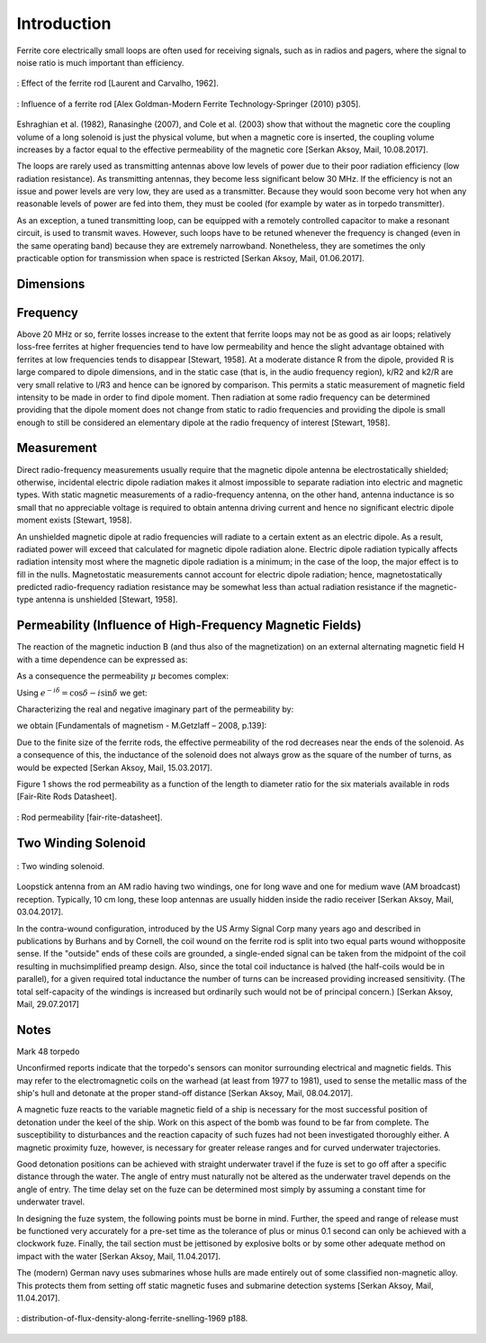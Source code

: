 Introduction
============

Ferrite core electrically small loops are often used for receiving signals, such as in radios and pagers, where the signal to noise ratio is much important than efficiency. 

.. figure:: ../img/effect-of-the-ferrite-rod.png
        :align: center
        :scale: 100 %
        :name: effect-of-the-ferrite-rod

        : Effect of the ferrite rod [Laurent and Carvalho, 1962].

.. figure:: ../img/influence-of-a-ferrite-rod.png
        :align: center
        :scale: 100 %
        :name: influence-of-a-ferrite-rod

        : Influence of a ferrite rod [Alex Goldman-Modern Ferrite Technology-Springer (2010) p305].

Eshraghian et al. (1982), Ranasinghe (2007), and Cole et al. (2003) show that without the magnetic core the coupling volume of a long solenoid is just the physical volume, but when a magnetic core is inserted, the coupling volume increases by a factor equal to the effective permeability of the magnetic core [Serkan Aksoy, Mail, 10.08.2017].

The loops are rarely used as transmitting antennas above low levels of power due to their poor radiation efficiency (low radiation resistance). As transmitting antennas, they become less significant below 30 MHz. If the efficiency is not an issue and power levels are very low, they are used as a transmitter. Because they would soon become very hot when any reasonable levels of power are fed into them, they must be cooled (for example by water as in torpedo transmitter).

As an exception, a tuned transmitting loop, can be equipped with a remotely controlled capacitor to make a resonant circuit, is used to transmit waves. However, such loops have to be retuned whenever the frequency is changed (even in the same operating band) because they are extremely narrowband. Nonetheless, they are sometimes the only practicable option for transmission when space is restricted [Serkan Aksoy, Mail, 01.06.2017].

Dimensions
----------

Frequency
---------

Above 20 MHz or so, ferrite losses increase to the extent that ferrite loops may not be as good as air loops; relatively loss-free ferrites at higher frequencies tend to have low permeability and hence the slight advantage obtained with ferrites at low frequencies tends to disappear [Stewart, 1958].
At a moderate distance R from the dipole, provided R is large compared to dipole dimensions, and in the static case (that is, in the audio frequency region), k/R2 and k2/R are very small relative to l/R3 and hence can be ignored by comparison. This permits a static measurement of magnetic field intensity to be made in order to find dipole moment. Then radiation at some radio frequency can be determined providing that the dipole moment does not change from static to radio frequencies and providing the dipole is small enough to still be considered an elementary dipole at the radio frequency of interest [Stewart, 1958].

Measurement
-----------

Direct radio-frequency measurements usually require that the magnetic dipole antenna be electrostatically shielded; otherwise, incidental electric dipole radiation makes it almost impossible to separate radiation into electric and magnetic types. With static magnetic measurements of a radio-frequency antenna, on the other hand, antenna inductance is so small that no appreciable voltage is required to obtain antenna driving current and hence no significant electric dipole moment exists [Stewart, 1958].

An unshielded magnetic dipole at radio frequencies will radiate to a certain extent as an electric dipole. As a result, radiated power will exceed that calculated for magnetic dipole radiation alone. Electric dipole radiation typically affects radiation intensity most where the magnetic dipole radiation is a minimum; in the case of the loop, the major effect is to fill in the nulls. Magnetostatic measurements cannot account for electric dipole radiation; hence, magnetostatically predicted radio-frequency radiation resistance may be somewhat less than actual radiation resistance if the magnetic-type antenna is unshielded [Stewart, 1958].

Permeability (Influence of High-Frequency Magnetic Fields)
----------------------------------------------------------

The reaction of the magnetic induction B (and thus also of the magnetization) on an external alternating magnetic field H with a time dependence can be expressed as:

.. math::
	:label: BH

	\begin{array}{c}
	B=B_0 e^{i(\omega t - \delta)}\\
	H=H_0 e^{i\omega t}
	\end{array}

As a consequence the permeability  :math:`\mu` becomes complex:

.. math::
	:label: mu1

	\mu = \frac{B}{H} = \frac{B_0 e^{i(\omega t - \delta)}}{H_0 e^{i\omega t}} = \frac{B_0}{H_0}e^{-i\delta}

Using :math:`e^{-i\delta}=\cos⁡{\delta}-i \sin⁡{\delta}`  we get:

.. math::
	:label: mu2

	\mu = \frac{B_0}{H_0}\cos⁡{\delta} - i \frac{B_0}{H_0}\sin{\delta}

Characterizing the real and negative imaginary part of the permeability by:

.. math::
	:label: mu3

	\begin{array}{c}
	\mu'=\frac{B_0}{H_0}\cos⁡{\delta}\\
	\mu''=\frac{B_0}{H_0}\sin{\delta}
	\end{array}

we obtain [Fundamentals of magnetism - M.Getzlaff – 2008, p.139]:

.. math::
	:label: mu4

	\mu = \mu' -i\mu''

Due to the finite size of the ferrite rods, the effective permeability of the rod decreases near the ends of the solenoid. As a consequence of this, the inductance of the solenoid does not always grow as the square of the number of turns, as would be expected [Serkan Aksoy, Mail, 15.03.2017].

Figure 1 shows the rod permeability as a function of the length to diameter ratio for the six materials available in rods [Fair-Rite Rods Datasheet].

.. figure:: ../img/rod-permeability-fair-rite-datasheet.png
        :align: center
        :scale: 100 %
        :name: rod-permeability-fair-rite-datasheet

        : Rod permeability [fair-rite-datasheet].

Two Winding Solenoid
--------------------

.. figure:: ../img/two-winding-solenoid.png
        :align: center
        :scale: 100 %
        :name: two-winding-solenoid

        : Two winding solenoid.

Loopstick antenna from an AM radio having two windings, one for long wave and one for medium wave (AM broadcast) reception. Typically, 10 cm long, these loop antennas are usually hidden inside the radio receiver [Serkan Aksoy, Mail, 03.04.2017]. 

In the contra-wound configuration, introduced by the US Army Signal Corp many years ago and described in publications by Burhans and by Cornell, the coil wound on the ferrite rod is split into two equal parts wound withopposite sense. If the "outside" ends of these coils are grounded, a single-ended signal can be taken from the midpoint of the coil resulting in muchsimplified preamp design. Also, since the total coil inductance is halved (the half-coils would be in parallel), for a given required total inductance the number of turns can be increased providing increased sensitivity. (The total self-capacity of the windings is increased but ordinarily such would not be of principal concern.) [Serkan Aksoy, Mail, 29.07.2017] 

Notes
-----

Mark 48 torpedo

Unconfirmed reports indicate that the torpedo's sensors can monitor surrounding electrical and magnetic fields. This may refer to the electromagnetic coils on the warhead (at least from 1977 to 1981), used to sense the metallic mass of the ship's hull and detonate at the proper stand-off distance [Serkan Aksoy, Mail, 08.04.2017].

A magnetic fuze reacts to the variable magnetic field of a ship is necessary for the most successful position of detonation under the keel of the ship. Work on this aspect of the bomb was found to be far from complete. The susceptibility to disturbances and the reaction capacity of such fuzes had not been investigated thoroughly either. A magnetic proximity fuze, however, is necessary for greater release ranges and for curved underwater trajectories.

Good detonation positions can be achieved with straight underwater travel if the fuze is set to go off after a specific distance through the water. The angle of entry must naturally not be altered as the underwater travel depends on the angle of entry. The time delay set on the fuze can be determined most simply by assuming a constant time for underwater travel.

In designing the fuze system, the following points must be borne in mind. Further, the speed and range of release must be functioned very accurately for a pre-set time as the tolerance of plus or minus 0.1 second can only be achieved with a clockwork fuze. Finally, the tail section must be jettisoned by explosive bolts or by some other adequate method on impact with the water [Serkan Aksoy, Mail, 11.04.2017].

The (modern) German navy uses submarines whose hulls are made entirely out of some classified non-magnetic alloy. This protects them from setting off static magnetic fuses and submarine detection systems [Serkan Aksoy, Mail, 11.04.2017].

.. figure:: ../img/distribution-of-flux-density-along-ferrite-snelling-1969.png
        :align: center
        :scale: 100 %
        :name: distribution-of-flux-density-along-ferrite-snelling-1969

        : distribution-of-flux-density-along-ferrite-snelling-1969 p188.